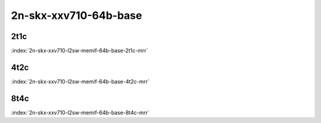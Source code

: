2n-skx-xxv710-64b-base
----------------------

2t1c
````

.. raw:: html

    <a name="xxv710-64b-2t1c"></a>
    <center><b>

:index:`2n-skx-xxv710-l2sw-memif-64b-base-2t1c-mrr`

.. raw:: html

    </b>
    Links to builds:
    <a href="https://nexus.fd.io/content/repositories/fd.io.master.ubuntu.xenial.main/io/fd/vpp/vpp/" target="_blank">vpp-ref</a>,
    <a href="https://jenkins.fd.io/view/csit/job/csit-vpp-perf-mrr-daily-master-2n-skx" target="_blank">csit-ref</a>
    <iframe width="1100" height="800" frameborder="0" scrolling="no" src="../_static/vpp/cpta-container-memif-l2-2t1c-xxv710-2n-skx.html"></iframe>
    <p><br><br></p>
    </center>

4t2c
````

.. raw:: html

    <a name="xxv710-64b-4t2c"></a>
    <center><b>

:index:`2n-skx-xxv710-l2sw-memif-64b-base-4t2c-mrr`

.. raw:: html

    </b>
    Links to builds:
    <a href="https://nexus.fd.io/content/repositories/fd.io.master.ubuntu.xenial.main/io/fd/vpp/vpp/" target="_blank">vpp-ref</a>,
    <a href="https://jenkins.fd.io/view/csit/job/csit-vpp-perf-mrr-daily-master-2n-skx" target="_blank">csit-ref</a>
    <iframe width="1100" height="800" frameborder="0" scrolling="no" src="../_static/vpp/cpta-container-memif-l2-4t2c-xxv710-2n-skx.html"></iframe>
    <p><br><br></p>
    </center>

8t4c
````

.. raw:: html

    <a name="xxv710-64b-8t4c"></a>
    <center><b>

:index:`2n-skx-xxv710-l2sw-memif-64b-base-8t4c-mrr`

.. raw:: html

    </b>
    Links to builds:
    <a href="https://nexus.fd.io/content/repositories/fd.io.master.ubuntu.xenial.main/io/fd/vpp/vpp/" target="_blank">vpp-ref</a>,
    <a href="https://jenkins.fd.io/view/csit/job/csit-vpp-perf-mrr-daily-master-2n-skx" target="_blank">csit-ref</a>
    <iframe width="1100" height="800" frameborder="0" scrolling="no" src="../_static/vpp/cpta-container-memif-l2-8t4c-xxv710-2n-skx.html"></iframe>
    <p><br><br></p>
    </center>

